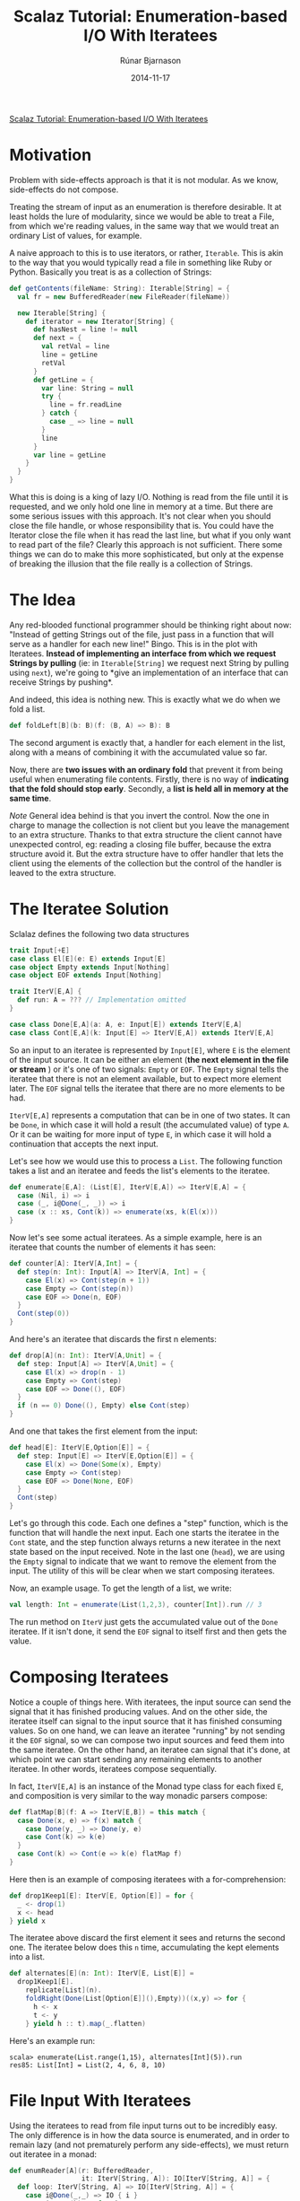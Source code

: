 #+TITLE: Scalaz Tutorial: Enumeration-based I/O With Iteratees
#+AUTHOR: Rúnar Bjarnason
#+Date: 2014-11-17

[[http://blog.higher-order.com/blog/2010/10/14/scalaz-tutorial-enumeration-based-io-with-iteratees/][Scalaz Tutorial: Enumeration-based I/O With Iteratees]]

* Motivation
Problem with side-effects approach is that it is not modular. As we
know, side-effects do not compose.

Treating the stream of input as an enumeration is therefore desirable.
It at least holds the lure of modularity, since we would be able to
treat a File, from which we're reading values, in the same way that we
would treat an ordinary List of values, for example.

A naive approach to this is to use iterators, or rather, ~Iterable~.
This is akin to the way that you would typically read a file in
something like Ruby or Python. Basically you treat is as a collection
of Strings:

#+BEGIN_SRC scala
  def getContents(fileName: String): Iterable[String] = {
    val fr = new BufferedReader(new FileReader(fileName))

    new Iterable[String] {
      def iterator = new Iterator[String] {
        def hasNest = line != null
        def next = {
          val retVal = line
          line = getLine
          retVal
        }
        def getLine = {
          var line: String = null
          try {
            line = fr.readLine
          } catch {
            case _ => line = null
          }
          line
        }
        var line = getLine
      }
    }
  }
#+END_SRC

What this is doing is a king of lazy I/O. Nothing is read from the
file until it is requested, and we only hold one line in memory at a
time. But there are some serious issues with this approach. It's not
clear when you should close the file handle, or whose responsibility
that is. You could have the Iterator close the file when it has read
the last line, but what if you only want to read part of the file?
Clearly this approach is not sufficient. There some things we can do
to make this more sophisticated, but only at the expense of breaking
the illusion that the file really is a collection of Strings.


* The Idea
Any red-blooded functional programmer should be thinking right about
now: "Instead of getting Strings out of the file, just pass in a
function that will serve as a handler for each new line!" Bingo. This
is in the plot with Iteratees. *Instead of implementing an interface
from which we request Strings by pulling* (ie: in ~Iterable[String]~
we request next String by pulling using ~next~), we're going to *give
an implementation of an interface that can receive Strings by
pushing*.

And indeed, this idea is nothing new. This is exactly what we do when
we fold a list.

#+BEGIN_SRC scala
  def foldLeft[B](b: B)(f: (B, A) => B): B
#+END_SRC

The second argument is exactly that, a handler for each element in the
list, along with a means of combining it with the accumulated value so
far.

Now, there are *two issues with an ordinary fold* that prevent it from
being useful when enumerating file contents. Firstly, there is no way
of *indicating that the fold should stop early*. Secondly, a *list is
held all in memory at the same time*.

/Note/ General idea behind is that you invert the control. Now the one
in charge to manage the collection is not client but you leave the
management to an extra structure. Thanks to that extra structure the
client cannot have unexpected control, eg: reading a closing file
buffer, because the extra structure avoid it. But the extra structure
have to offer handler that lets the client using the elements of the
collection but the control of the handler is leaved to the extra
structure.


* The Iteratee Solution
Sclalaz defines the following two data structures

#+BEGIN_SRC scala
  trait Input[+E]
  case class El[E](e: E) extends Input[E]
  case object Empty extends Input[Nothing]
  case object EOF extends Input[Nothing]

  trait IterV[E,A] {
    def run: A = ??? // Implementation omitted
  }

  case class Done[E,A](a: A, e: Input[E]) extends IterV[E,A]
  case class Cont[E,A](k: Input[E] => IterV[E,A]) extends IterV[E,A]
#+END_SRC

So an input to an iteratee is represented by ~Input[E]~, where ~E~ is
the element of the input source. It can be either an element (*the
next element in the file or stream* ) or it's one of two signals:
~Empty~ or ~EOF~. The ~Empty~ signal tells the iteratee that there is
not an element available, but to expect more element later. The ~EOF~
signal tells the iteratee that there are no more elements to be had.

~IterV[E,A]~ represents a computation that can be in one of two
states. It can be ~Done~, in which case it will hold a result (the
accumulated value) of type ~A~. Or it can be waiting for more input of
type ~E~, in which case it will hold a continuation that accepts the
next input.

Let's see how we would use this to process a ~List~. The following
function takes a list and an iteratee and feeds the list's elements to
the iteratee.

#+BEGIN_SRC scala
  def enumerate[E,A]: (List[E], IterV[E,A]) => IterV[E,A] = {
    case (Nil, i) => i
    case (_, i@Done(_, _)) => i
    case (x :: xs, Cont(k)) => enumerate(xs, k(El(x)))
  }
#+END_SRC

Now let's see some actual iteratees. As a simple example, here is an
iteratee that counts the number of elements it has seen:

#+BEGIN_SRC scala
  def counter[A]: IterV[A,Int] = {
    def step(n: Int): Input[A] => IterV[A, Int] = {
      case El(x) => Cont(step(n + 1))
      case Empty => Cont(step(n))
      case EOF => Done(n, EOF)
    }
    Cont(step(0))
  }
#+END_SRC

And here's an iteratee that discards the first n elements:

#+BEGIN_SRC scala
  def drop[A](n: Int): IterV[A,Unit] = {
    def step: Input[A] => IterV[A,Unit] = {
      case El(x) => drop(n - 1)
      case Empty => Cont(step)
      case EOF => Done((), EOF)
    }
    if (n == 0) Done((), Empty) else Cont(step)
  }
#+END_SRC

And one that takes the first element from the input:

#+BEGIN_SRC scala
  def head[E]: IterV[E,Option[E]] = {
    def step: Input[E] => IterV[E,Option[E]] = {
      case El(x) => Done(Some(x), Empty)
      case Empty => Cont(step)
      case EOF => Done(None, EOF)
    }
    Cont(step)
  }
#+END_SRC

Let's go through this code. Each one defines a "step" function, which
is the function that will handle the next input. Each one starts the
iteratee in the ~Cont~ state, and the step function always returns a
new iteratee in the next state based on the input received. Note in
the last one (~head~), we are using the ~Empty~ signal to indicate
that we want to remove the element from the input. The utility of this
will be clear when we start composing iteratees.

Now, an example usage. To get the length of a list, we write:

#+BEGIN_SRC scala
val length: Int = enumerate(List(1,2,3), counter[Int]).run // 3
#+END_SRC

The run method on ~IterV~ just gets the accumulated value out of the
~Done~ iteratee. If it isn't done, it send the ~EOF~ signal to itself
first and then gets the value.


* Composing Iteratees
Notice a couple of things here. With iteratees, the input source can
send the signal that it has finished producing values. And on the
other side, the iteratee itself can signal to the input source that it
has finished consuming values. So on one hand, we can leave an
iteratee "running" by not sending it the ~EOF~ signal, so we can
compose two input sources and feed them into the same iteratee. On the
other hand, an iteratee can signal that it's done, at which point we
can start sending any remaining elements to another iteratee. In other
words, iteratees compose sequentially.

In fact, ~IterV[E,A]~ is an instance of the Monad type class for each
fixed ~E~, and composition is very similar to the way monadic parsers
compose:

#+BEGIN_SRC scala
  def flatMap[B](f: A => IterV[E,B]) = this match {
    case Done(x, e) => f(x) match {
      case Done(y, _) => Done(y, e)
      case Cont(k) => k(e)
    }
    case Cont(k) => Cont(e => k(e) flatMap f)
  }
#+END_SRC

Here then is an example of composing iteratees with a
for-comprehension:

#+BEGIN_SRC scala
  def drop1Keep1[E]: IterV[E, Option[E]] = for {
    _ <- drop(1)
    x <- head
  } yield x
#+END_SRC

The iteratee above discard the first element it sees and returns the
second one. The iteratee below does this ~n~ time, accumulating the
kept elements into a list.

#+BEGIN_SRC scala
  def alternates[E](n: Int): IterV[E, List[E]] =
    drop1Keep1[E].
      replicate[List](n).
      foldRight(Done(List[Option[E]](),Empty))((x,y) => for {
        h <- x
        t <- y
      } yield h :: t).map(_.flatten)
#+END_SRC

Here's an example run:

#+BEGIN_EXAMPLE
scala> enumerate(List.range(1,15), alternates[Int](5)).run
res85: List[Int] = List(2, 4, 6, 8, 10)
#+END_EXAMPLE


* File Input With Iteratees
Using the iteratees to read from file input turns out to be incredibly
easy. The only difference is in how the data source is enumerated, and
in order to remain lazy (and not prematurely perform any
side-effects), we must return out iteratee in a monad:

#+BEGIN_SRC scala
  def enumReader[A](r: BufferedReader,
                    it: IterV[String, A]): IO[IterV[String, A]] = {
    def loop: IterV[String, A] => IO[IterV[String, A]] = {
      case i@Done(_,_) => IO { i }
      case i@Cont(k) => for {
        s <- IO { r.readline }
        a <- if (s == null) IO { i } else loop(k(El(s)))
      } yield a
    }
    loop(it)
  }
#+END_SRC

The important thing to note is that the iteratee is completely obvious
to the fact that it's being fed lines from a ~BufferedReader~ rather
than a ~List~.

Here is the ~IO~ monad using. As you can see, it's really just a lazy
identity monad:

#+BEGIN_SRC scala
  object io {
    sealed trait IO[A] { def unsafePerformIO: A }

    object IO {
      def apply[A](a: => A): IO[A] = new IO[A] {
        def unsafePerformIO = a
      }
    }

    implicit val IOMonad = new Monad[IO] {
      def pure[A](a: => A): IO[A] = IO(a)
      def bind[A,B](a: IO[A], f: A => IO[B]): IO[B] = IO {
        implicitly[Monad[Function0]].bind(
          () => a.unsafePerformIO,
          (x:A) => () => f(x).unsafePerformIO)()
      }
    }
  }
#+END_SRC

To read lines from a file, we'll do something like this:

#+BEGIN_SRC scala
  def bufferFile(f: File) = IO {
    new BufferedReader(new FileReader(f))
  }

  def closeReader(r: Reader) = IO {
    r.close
  }

  def bracket[A,B,C](init: IO[A],
                     fin: A => IO[B],
                     body: A => IO[C]): IO[C] =
    for { a <- init
          c <- body(a)
          _ <- fin(a) }
      yield c

  def enumFile[A](f: File, i: IterV[String, A]): IO[IterV[String,A]] =
    bracket(bufferFile(f),
            closeReader(_:BufferedReader),
            enumReader(_:BufferedReader, i))
#+END_SRC

The ~enumFile~ method uses bracketing to ensure that the file always
gets closed. It's completely lazy though, so nothing actually happens
until you call ~unsafePerformIO~ on the resulting ~IO~ action:

#+BEGIN_EXAMPLE
scala> enumFile(new File("/Users/runar/Documents/Iteratees.txt"), head) map (_.run)
res2: io.IO[Option[String]] = io$IO@5f90b584

scala> res2.unsafePerformIO
res3: Option[String] = Some(Scalaz Tutorial: Enumeration-Based I/O
#+END_EXAMPLE

That uses the "head" iteratee from above to get the first line of the
file that I'm using to edit this blog post.

We can get the number of lines in two files combined, by composing two
enumerations and using our "counter" iteratee from above:

#+BEGIN_SRC scala
  def lengthOfTwoFile(f1: File, f2: File): IO[Int] = for {
    l1 <- enumFile(f1, counter)
    l2 <- enumFile(f2, l1)
  } yield l2.run
#+END_SRC

So what we have here is a uniform and compositional interface for
enumerating both pure and effectful data sources. We can avoid holding
on to the entire input in memory when we don't want to, and we have
complete control over when to stop iterating. The iteratee can decide
whether to consume elements, leave them intact, or even truncate the
input. The enumerator can decide whether to shut the iteratee down by
sending it the EOF signal, or to leave it open for other enumerators.

